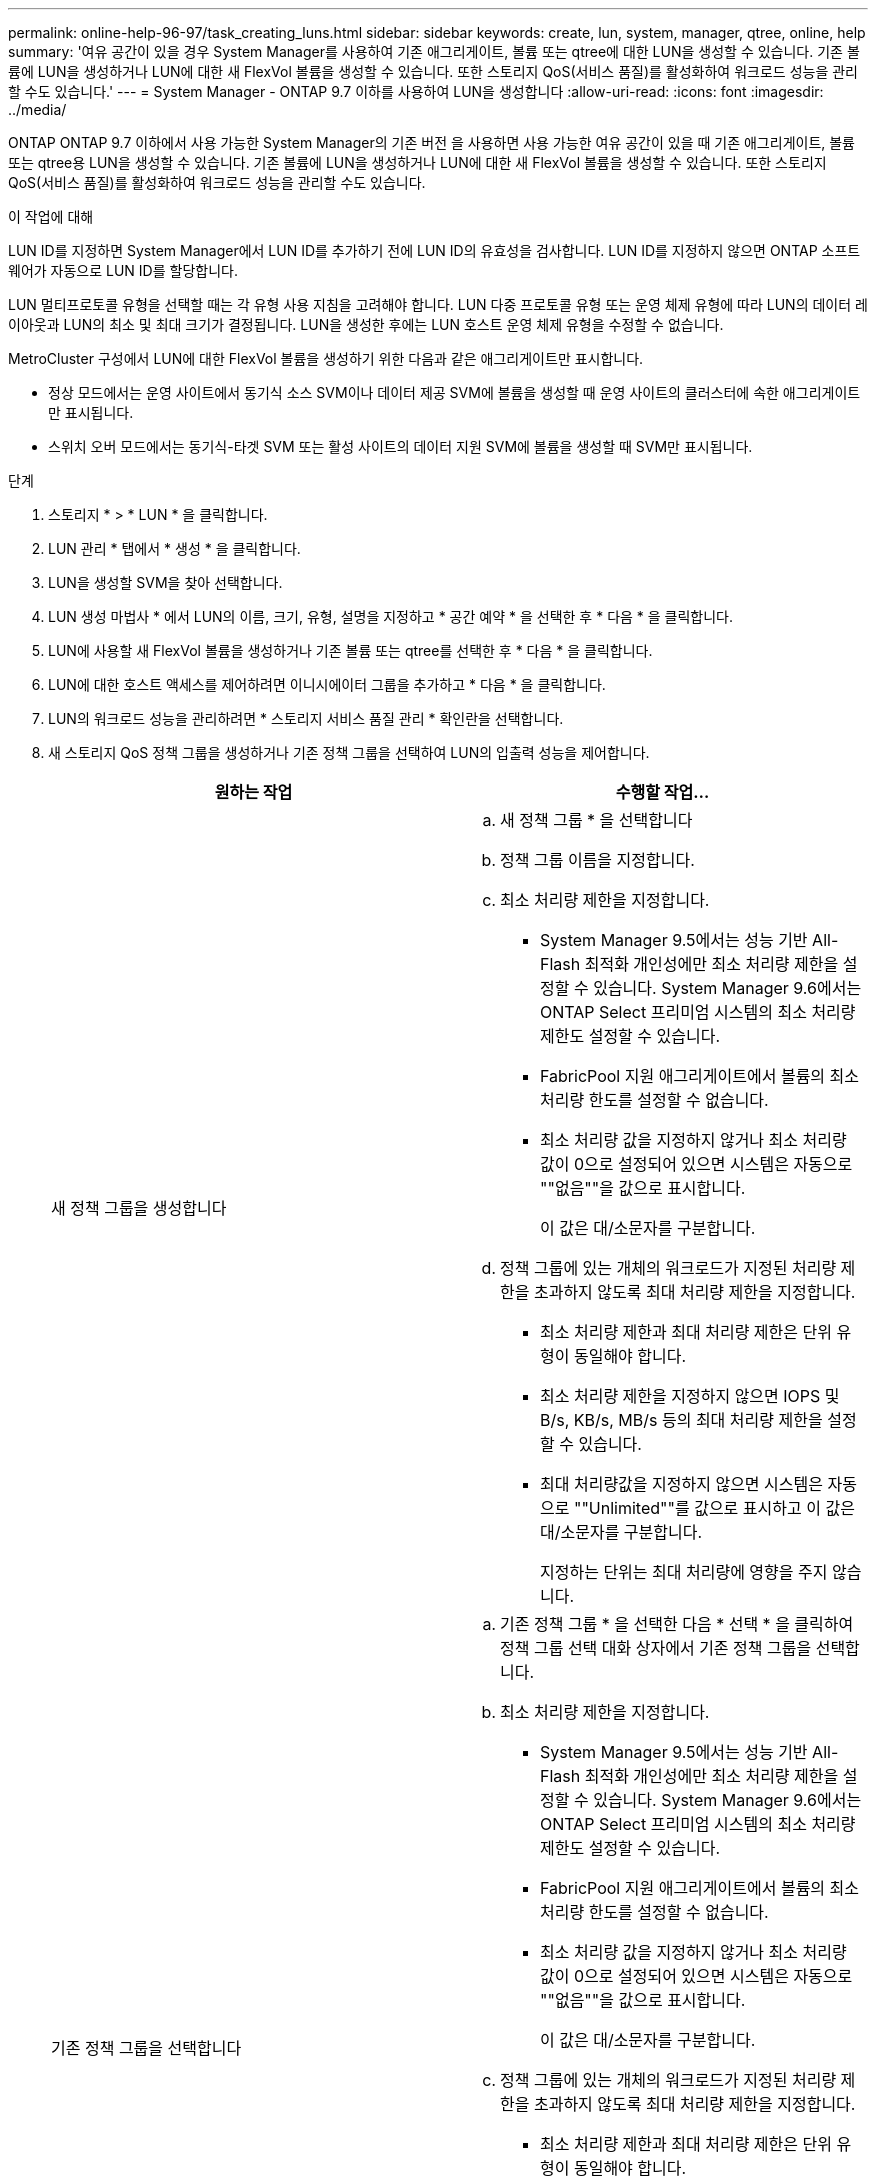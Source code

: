 ---
permalink: online-help-96-97/task_creating_luns.html 
sidebar: sidebar 
keywords: create, lun, system, manager, qtree, online, help 
summary: '여유 공간이 있을 경우 System Manager를 사용하여 기존 애그리게이트, 볼륨 또는 qtree에 대한 LUN을 생성할 수 있습니다. 기존 볼륨에 LUN을 생성하거나 LUN에 대한 새 FlexVol 볼륨을 생성할 수 있습니다. 또한 스토리지 QoS(서비스 품질)를 활성화하여 워크로드 성능을 관리할 수도 있습니다.' 
---
= System Manager - ONTAP 9.7 이하를 사용하여 LUN을 생성합니다
:allow-uri-read: 
:icons: font
:imagesdir: ../media/


[role="lead"]
ONTAP ONTAP 9.7 이하에서 사용 가능한 System Manager의 기존 버전 을 사용하면 사용 가능한 여유 공간이 있을 때 기존 애그리게이트, 볼륨 또는 qtree용 LUN을 생성할 수 있습니다. 기존 볼륨에 LUN을 생성하거나 LUN에 대한 새 FlexVol 볼륨을 생성할 수 있습니다. 또한 스토리지 QoS(서비스 품질)를 활성화하여 워크로드 성능을 관리할 수도 있습니다.

.이 작업에 대해
LUN ID를 지정하면 System Manager에서 LUN ID를 추가하기 전에 LUN ID의 유효성을 검사합니다. LUN ID를 지정하지 않으면 ONTAP 소프트웨어가 자동으로 LUN ID를 할당합니다.

LUN 멀티프로토콜 유형을 선택할 때는 각 유형 사용 지침을 고려해야 합니다. LUN 다중 프로토콜 유형 또는 운영 체제 유형에 따라 LUN의 데이터 레이아웃과 LUN의 최소 및 최대 크기가 결정됩니다. LUN을 생성한 후에는 LUN 호스트 운영 체제 유형을 수정할 수 없습니다.

MetroCluster 구성에서 LUN에 대한 FlexVol 볼륨을 생성하기 위한 다음과 같은 애그리게이트만 표시합니다.

* 정상 모드에서는 운영 사이트에서 동기식 소스 SVM이나 데이터 제공 SVM에 볼륨을 생성할 때 운영 사이트의 클러스터에 속한 애그리게이트만 표시됩니다.
* 스위치 오버 모드에서는 동기식-타겟 SVM 또는 활성 사이트의 데이터 지원 SVM에 볼륨을 생성할 때 SVM만 표시됩니다.


.단계
. 스토리지 * > * LUN * 을 클릭합니다.
. LUN 관리 * 탭에서 * 생성 * 을 클릭합니다.
. LUN을 생성할 SVM을 찾아 선택합니다.
. LUN 생성 마법사 * 에서 LUN의 이름, 크기, 유형, 설명을 지정하고 * 공간 예약 * 을 선택한 후 * 다음 * 을 클릭합니다.
. LUN에 사용할 새 FlexVol 볼륨을 생성하거나 기존 볼륨 또는 qtree를 선택한 후 * 다음 * 을 클릭합니다.
. LUN에 대한 호스트 액세스를 제어하려면 이니시에이터 그룹을 추가하고 * 다음 * 을 클릭합니다.
. LUN의 워크로드 성능을 관리하려면 * 스토리지 서비스 품질 관리 * 확인란을 선택합니다.
. 새 스토리지 QoS 정책 그룹을 생성하거나 기존 정책 그룹을 선택하여 LUN의 입출력 성능을 제어합니다.
+
|===
| 원하는 작업 | 수행할 작업... 


 a| 
새 정책 그룹을 생성합니다
 a| 
.. 새 정책 그룹 * 을 선택합니다
.. 정책 그룹 이름을 지정합니다.
.. 최소 처리량 제한을 지정합니다.
+
*** System Manager 9.5에서는 성능 기반 All-Flash 최적화 개인성에만 최소 처리량 제한을 설정할 수 있습니다. System Manager 9.6에서는 ONTAP Select 프리미엄 시스템의 최소 처리량 제한도 설정할 수 있습니다.
*** FabricPool 지원 애그리게이트에서 볼륨의 최소 처리량 한도를 설정할 수 없습니다.
*** 최소 처리량 값을 지정하지 않거나 최소 처리량 값이 0으로 설정되어 있으면 시스템은 자동으로 ""없음""을 값으로 표시합니다.
+
이 값은 대/소문자를 구분합니다.



.. 정책 그룹에 있는 개체의 워크로드가 지정된 처리량 제한을 초과하지 않도록 최대 처리량 제한을 지정합니다.
+
*** 최소 처리량 제한과 최대 처리량 제한은 단위 유형이 동일해야 합니다.
*** 최소 처리량 제한을 지정하지 않으면 IOPS 및 B/s, KB/s, MB/s 등의 최대 처리량 제한을 설정할 수 있습니다.
*** 최대 처리량값을 지정하지 않으면 시스템은 자동으로 ""Unlimited""를 값으로 표시하고 이 값은 대/소문자를 구분합니다.
+
지정하는 단위는 최대 처리량에 영향을 주지 않습니다.







 a| 
기존 정책 그룹을 선택합니다
 a| 
.. 기존 정책 그룹 * 을 선택한 다음 * 선택 * 을 클릭하여 정책 그룹 선택 대화 상자에서 기존 정책 그룹을 선택합니다.
.. 최소 처리량 제한을 지정합니다.
+
*** System Manager 9.5에서는 성능 기반 All-Flash 최적화 개인성에만 최소 처리량 제한을 설정할 수 있습니다. System Manager 9.6에서는 ONTAP Select 프리미엄 시스템의 최소 처리량 제한도 설정할 수 있습니다.
*** FabricPool 지원 애그리게이트에서 볼륨의 최소 처리량 한도를 설정할 수 없습니다.
*** 최소 처리량 값을 지정하지 않거나 최소 처리량 값이 0으로 설정되어 있으면 시스템은 자동으로 ""없음""을 값으로 표시합니다.
+
이 값은 대/소문자를 구분합니다.



.. 정책 그룹에 있는 개체의 워크로드가 지정된 처리량 제한을 초과하지 않도록 최대 처리량 제한을 지정합니다.
+
*** 최소 처리량 제한과 최대 처리량 제한은 단위 유형이 동일해야 합니다.
*** 최소 처리량 제한을 지정하지 않으면 IOPS 및 B/s, KB/s, MB/s 등의 최대 처리량 제한을 설정할 수 있습니다.
*** 최대 처리량값을 지정하지 않으면 시스템은 자동으로 ""Unlimited""를 값으로 표시하고 이 값은 대/소문자를 구분합니다.
+
지정하는 단위는 최대 처리량에 영향을 주지 않습니다.



+
정책 그룹이 둘 이상의 개체에 할당된 경우 지정한 최대 처리량은 객체 간에 공유됩니다.



|===
. LUN summary * 창에서 지정된 세부 정보를 검토한 후 * Next * 를 클릭합니다.
. 세부 정보를 확인한 다음 * 마침 * 을 클릭하여 마법사를 완료합니다.


* 관련 정보 *

xref:reference_luns_window.adoc[LUN 창]

xref:concept_lun_multiprotocol_type_guidelines.adoc[LUN 멀티프로토콜 유형 사용 지침]
